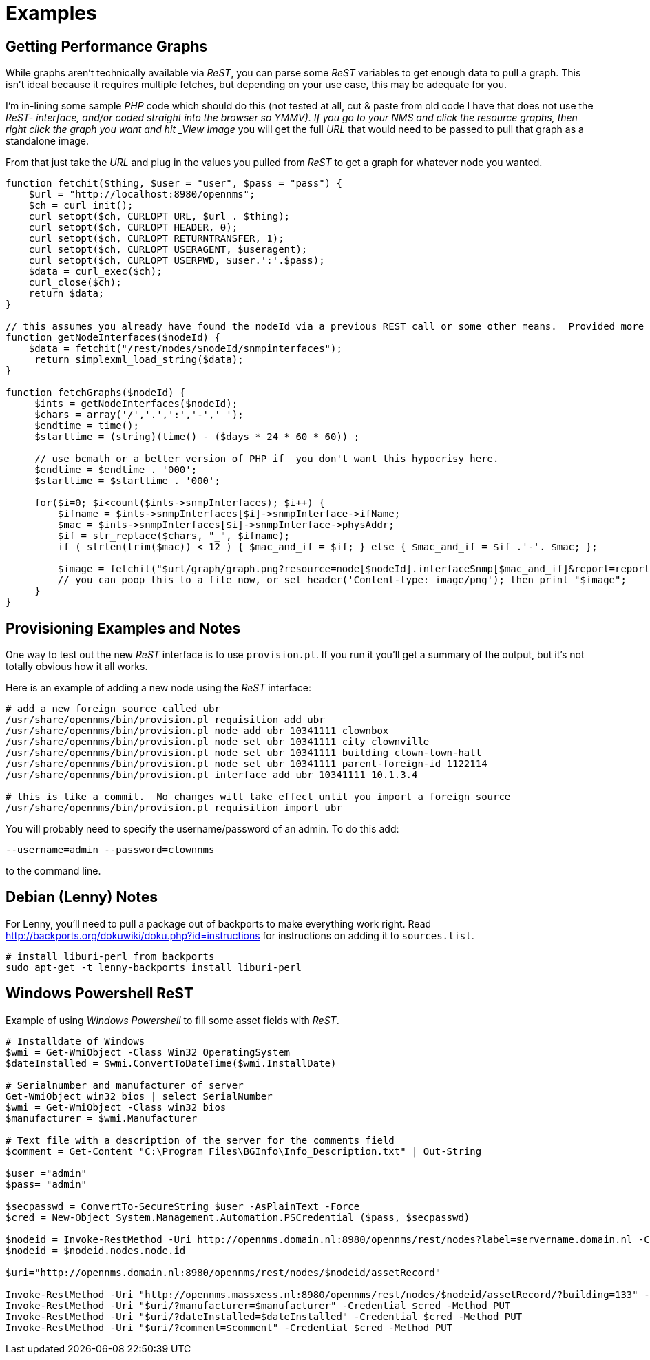 
= Examples

== Getting Performance Graphs

While graphs aren't technically available via _ReST_, you can parse some _ReST_ variables to get enough data to pull a graph.
This isn't ideal because it requires multiple fetches, but depending on your use case, this may be adequate for you.

I'm in-lining some sample _PHP_ code which should do this (not tested at all, cut & paste from old code I have that does not use the _ReST- interface, and/or coded straight into the browser so YMMV).
If you go to your NMS and click the resource graphs, then right click the graph you want and hit _View Image_ you will get the full _URL_ that would need to be passed to pull that graph as a standalone image.

From that just take the _URL_ and plug in the values you pulled from _ReST_ to get a graph for whatever node you wanted.

[source, php]
----
function fetchit($thing, $user = "user", $pass = "pass") {
    $url = "http://localhost:8980/opennms";
    $ch = curl_init();
    curl_setopt($ch, CURLOPT_URL, $url . $thing);
    curl_setopt($ch, CURLOPT_HEADER, 0);
    curl_setopt($ch, CURLOPT_RETURNTRANSFER, 1);
    curl_setopt($ch, CURLOPT_USERAGENT, $useragent);
    curl_setopt($ch, CURLOPT_USERPWD, $user.':'.$pass);
    $data = curl_exec($ch);
    curl_close($ch);
    return $data;
}

// this assumes you already have found the nodeId via a previous REST call or some other means.  Provided more as an example than what you might want.
function getNodeInterfaces($nodeId) {
    $data = fetchit("/rest/nodes/$nodeId/snmpinterfaces");
     return simplexml_load_string($data);
}

function fetchGraphs($nodeId) {
     $ints = getNodeInterfaces($nodeId);
     $chars = array('/','.',':','-',' ');
     $endtime = time();
     $starttime = (string)(time() - ($days * 24 * 60 * 60)) ;

     // use bcmath or a better version of PHP if  you don't want this hypocrisy here.
     $endtime = $endtime . '000';
     $starttime = $starttime . '000';

     for($i=0; $i<count($ints->snmpInterfaces); $i++) {
         $ifname = $ints->snmpInterfaces[$i]->snmpInterface->ifName;
         $mac = $ints->snmpInterfaces[$i]->snmpInterface->physAddr;
         $if = str_replace($chars, "_", $ifname);
         if ( strlen(trim($mac)) < 12 ) { $mac_and_if = $if; } else { $mac_and_if = $if .'-'. $mac; };

         $image = fetchit("$url/graph/graph.png?resource=node[$nodeId].interfaceSnmp[$mac_and_if]&report=report=mib2.HCbits&start=$starttime&end=$endtime");
         // you can poop this to a file now, or set header('Content-type: image/png'); then print "$image";
     }
}
----

== Provisioning Examples and Notes

One way to test out the new _ReST_ interface is to use `provision.pl`.
If you run it you'll get a summary of the output, but it's not totally obvious how it all works.

Here is an example of adding a new node using the _ReST_ interface:

[source, bash]
----
# add a new foreign source called ubr
/usr/share/opennms/bin/provision.pl requisition add ubr
/usr/share/opennms/bin/provision.pl node add ubr 10341111 clownbox
/usr/share/opennms/bin/provision.pl node set ubr 10341111 city clownville
/usr/share/opennms/bin/provision.pl node set ubr 10341111 building clown-town-hall
/usr/share/opennms/bin/provision.pl node set ubr 10341111 parent-foreign-id 1122114
/usr/share/opennms/bin/provision.pl interface add ubr 10341111 10.1.3.4

# this is like a commit.  No changes will take effect until you import a foreign source
/usr/share/opennms/bin/provision.pl requisition import ubr
----

You will probably need to specify the username/password of an admin.  To do this add:

    --username=admin --password=clownnms

to the command line.

== Debian (Lenny) Notes

For Lenny, you'll need to pull a package out of backports to make everything work right.
Read http://backports.org/dokuwiki/doku.php?id=instructions for instructions on adding it to `sources.list`.

[source, bash]
----
# install liburi-perl from backports
sudo apt-get -t lenny-backports install liburi-perl
----

== Windows Powershell ReST

Example of using _Windows Powershell_ to fill some asset fields with _ReST_.

[source, powershell]
----
# Installdate of Windows
$wmi = Get-WmiObject -Class Win32_OperatingSystem
$dateInstalled = $wmi.ConvertToDateTime($wmi.InstallDate)

# Serialnumber and manufacturer of server
Get-WmiObject win32_bios | select SerialNumber
$wmi = Get-WmiObject -Class win32_bios
$manufacturer = $wmi.Manufacturer

# Text file with a description of the server for the comments field
$comment = Get-Content "C:\Program Files\BGInfo\Info_Description.txt" | Out-String

$user ="admin"
$pass= "admin"

$secpasswd = ConvertTo-SecureString $user -AsPlainText -Force
$cred = New-Object System.Management.Automation.PSCredential ($pass, $secpasswd)

$nodeid = Invoke-RestMethod -Uri http://opennms.domain.nl:8980/opennms/rest/nodes?label=servername.domain.nl -Credential $cred
$nodeid = $nodeid.nodes.node.id

$uri="http://opennms.domain.nl:8980/opennms/rest/nodes/$nodeid/assetRecord"

Invoke-RestMethod -Uri "http://opennms.massxess.nl:8980/opennms/rest/nodes/$nodeid/assetRecord/?building=133" -Credential $cred -Method PUT
Invoke-RestMethod -Uri "$uri/?manufacturer=$manufacturer" -Credential $cred -Method PUT
Invoke-RestMethod -Uri "$uri/?dateInstalled=$dateInstalled" -Credential $cred -Method PUT
Invoke-RestMethod -Uri "$uri/?comment=$comment" -Credential $cred -Method PUT
----
